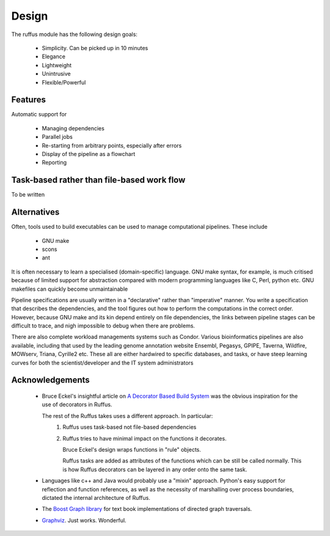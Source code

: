 .. Design:

****************************
Design
****************************
The ruffus module has the following design goals:

    * Simplicity. Can be picked up in 10 minutes
    * Elegance
    * Lightweight
    * Unintrusive
    * Flexible/Powerful

Features
============

Automatic support for
 
        * Managing dependencies
        * Parallel jobs
        * Re-starting from arbitrary points, especially after errors
        * Display of the pipeline as a flowchart
        * Reporting

Task-based rather than file-based work flow
================================================

To be written


Alternatives
============
Often, tools used to build executables can be used to manage computational pipelines.
These include

        * GNU make
        * scons
        * ant

It is often necessary to learn a specialised (domain-specific) language. 
GNU make syntax, for example, is much critised because of limited support for
abstraction compared with modern programming languages like 
C, Perl, python etc. GNU makefiles can quickly become unmaintainable

Pipeline specifications are usually written in a "declarative" rather than "imperative"
manner. You write a specification that describes the dependencies, and the tool 
figures out how to perform the computations in the correct order. However, because
GNU make and its kin depend entirely on file dependencies, the links between pipeline
stages can be difficult to trace, and nigh impossible to debug when there are problems.

There are also complete workload managements systems such as Condor. 
Various bioinformatics pipelines are also available, including that used by the
leading genome annotation website Ensembl, Pegasys, GPIPE, Taverna, Wildfire, MOWserv,
Triana, Cyrille2 etc. These all are either hardwired to specific databases, and tasks,
or have steep learning curves for both the scientist/developer and the IT system
administrators 


.. seealso::



   **Make like tools**

   GNU Make:
      http://www.gnu.org/software/make/

   SCONS:
      http://www.scons.org/
      
   Apache Ant:
      http://ant.apache.org/
      
\ 
\ 

.. seealso::
   **Bioinformatics pipelines**
   
    Condor:
        http://www.cs.wisc.edu/condor/description.html
    
    Ensembl Analysis pipeline:
        http://www.ncbi.nlm.nih.gov/pubmed/15123589
    
    
    Pegasys:
        http://www.ncbi.nlm.nih.gov/pubmed/15096276
    
    GPIPE:
        http://www.biomedcentral.com/pubmed/15096276
    
    Taverna:
        http://www.ncbi.nlm.nih.gov/pubmed/15201187
    
    Wildfire:
        http://www.biomedcentral.com/pubmed/15788106
    
    MOWserv:
        http://www.biomedcentral.com/pubmed/16257987
    
    Triana:
        http://dx.doi.org/10.1007/s10723-005-9007-3
    
    Cyrille2:
        http://www.biomedcentral.com/1471-2105/9/96
    
    

Acknowledgements
=================
 *  Bruce Eckel's insightful article on 
    `A Decorator Based Build System <http://www.artima.com/weblogs/viewpost.jsp?thread=241209>`_
    was the obvious inspiration for the use of decorators in Ruffus. 

    The rest of the Ruffus takes uses a different approach. In particular:
        #. Ruffus uses task-based not file-based dependencies
        #. Ruffus tries to have minimal impact on the functions it decorates.
           
           Bruce Eckel's design wraps functions in "rule" objects. 
           
           Ruffus tasks are added as attributes of the functions which can be still be
           called normally. This is how Ruffus decorators can be layered in any order 
           onto the same task.

 *  Languages like c++ and Java would probably use a "mixin" approach. 
    Python's easy support for reflection and function references, 
    as well as the necessity of marshalling over process boundaries, dictated the
    internal architecture of Ruffus.
 *  The `Boost Graph library <www.boost.org>`_ for text book implementations of directed
    graph traversals.
 *  `Graphviz <http://www.graphviz.org/>`_. Just works. Wonderful.

   
    
    
    
    


